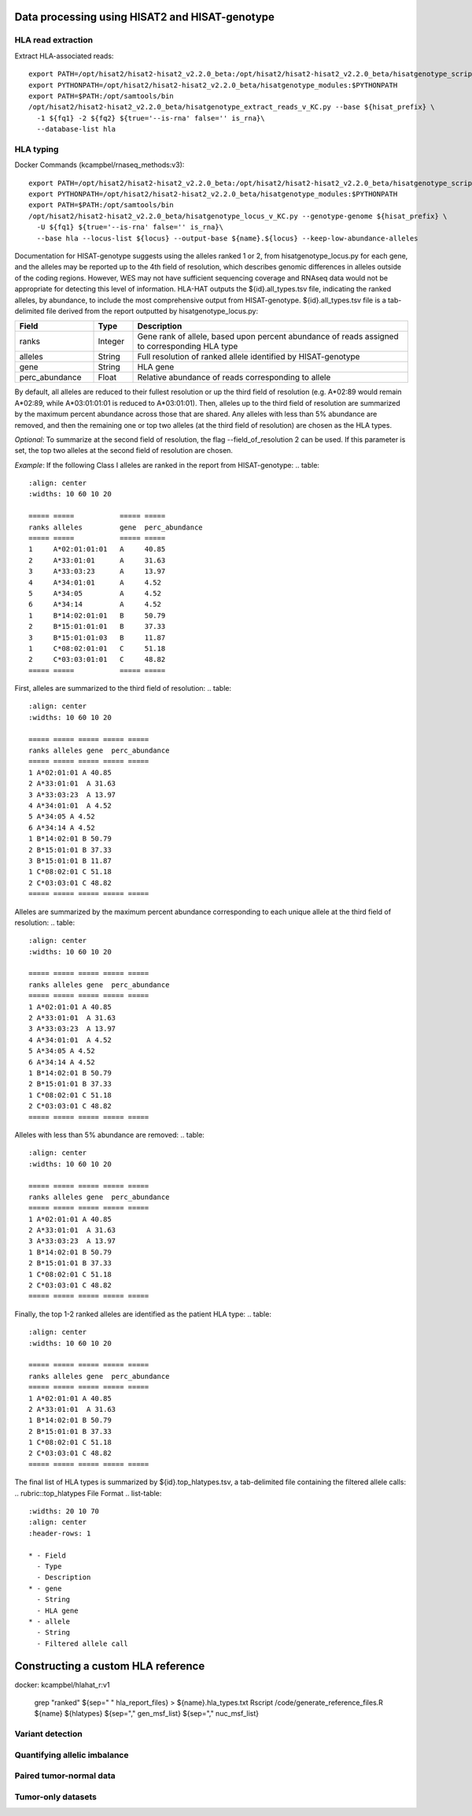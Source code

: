 Data processing using HISAT2 and HISAT-genotype
============

HLA read extraction
--------------
Extract HLA-associated reads::

    export PATH=/opt/hisat2/hisat2-hisat2_v2.2.0_beta:/opt/hisat2/hisat2-hisat2_v2.2.0_beta/hisatgenotype_scripts:$PATH
    export PYTHONPATH=/opt/hisat2/hisat2-hisat2_v2.2.0_beta/hisatgenotype_modules:$PYTHONPATH
    export PATH=$PATH:/opt/samtools/bin
    /opt/hisat2/hisat2-hisat2_v2.2.0_beta/hisatgenotype_extract_reads_v_KC.py --base ${hisat_prefix} \
      -1 ${fq1} -2 ${fq2} ${true='--is-rna' false='' is_rna}\
      --database-list hla


HLA typing
--------------

Docker Commands (kcampbel/rnaseq_methods:v3)::

    export PATH=/opt/hisat2/hisat2-hisat2_v2.2.0_beta:/opt/hisat2/hisat2-hisat2_v2.2.0_beta/hisatgenotype_scripts:$PATH
    export PYTHONPATH=/opt/hisat2/hisat2-hisat2_v2.2.0_beta/hisatgenotype_modules:$PYTHONPATH
    export PATH=$PATH:/opt/samtools/bin
    /opt/hisat2/hisat2-hisat2_v2.2.0_beta/hisatgenotype_locus_v_KC.py --genotype-genome ${hisat_prefix} \
      -U ${fq1} ${true='--is-rna' false='' is_rna}\
      --base hla --locus-list ${locus} --output-base ${name}.${locus} --keep-low-abundance-alleles

Documentation for HISAT-genotype suggests using the alleles ranked 1 or 2, from hisatgenotype_locus.py for each gene, and the alleles may be reported up to the 4th field of resolution, which describes genomic differences in alleles outside of the coding regions. However, WES may not have sufficient sequencing coverage and RNAseq data would not be appropriate for detecting this level of information. HLA-HAT outputs the ${id}.all_types.tsv file, indicating the ranked alleles, by abundance, to include the most comprehensive output from HISAT-genotype.
${id}.all_types.tsv file is a tab-delimited file derived from the report outputted by hisatgenotype_locus.py:

.. list-table::
  :widths: 20 10 70
  :align: center
  :header-rows: 1

  * - Field
    - Type
    - Description
  * - ranks
    - Integer
    - Gene rank of allele, based upon percent abundance of reads assigned to corresponding HLA type
  * - alleles
    - String
    - Full resolution of ranked allele identified by HISAT-genotype
  * - gene
    - String
    - HLA gene
  * - perc_abundance
    - Float
    - Relative abundance of reads corresponding to allele

By default, all alleles are reduced to their fullest resolution or up the third field of resolution (e.g. A*02:89 would remain A*02:89, while A*03:01:01:01 is reduced to A*03:01:01). Then, alleles up to the third field of resolution are summarized by the maximum percent abundance across those that are shared. Any alleles with less than 5% abundance are removed, and then the remaining one or top two alleles (at the third field of resolution) are chosen as the HLA types.

*Optional*: To summarize at the second field of resolution, the flag --field_of_resolution 2 can be used. If this parameter is set, the top two alleles at the second field of resolution are chosen.

*Example*: If the following Class I alleles are ranked in the report from HISAT-genotype:
..  table::
    :align: center
    :widths: 10 60 10 20

    ===== =====           ===== =====
    ranks alleles         gene  perc_abundance
    ===== =====           ===== =====
    1     A*02:01:01:01   A     40.85
    2     A*33:01:01      A     31.63
    3     A*33:03:23      A     13.97
    4     A*34:01:01      A     4.52
    5     A*34:05         A     4.52
    6     A*34:14         A     4.52
    1     B*14:02:01:01   B     50.79
    2     B*15:01:01:01   B     37.33
    3     B*15:01:01:03   B     11.87
    1     C*08:02:01:01   C     51.18
    2     C*03:03:01:01   C     48.82
    ===== =====           ===== =====

First, alleles are summarized to the third field of resolution:
..  table::
    :align: center
    :widths: 10 60 10 20

    ===== ===== ===== ===== =====
    ranks alleles gene  perc_abundance
    ===== ===== ===== ===== =====
    1 A*02:01:01 A 40.85
    2 A*33:01:01  A 31.63
    3 A*33:03:23  A 13.97
    4 A*34:01:01  A 4.52
    5 A*34:05 A 4.52
    6 A*34:14 A 4.52
    1 B*14:02:01 B 50.79
    2 B*15:01:01 B 37.33
    3 B*15:01:01 B 11.87
    1 C*08:02:01 C 51.18
    2 C*03:03:01 C 48.82
    ===== ===== ===== ===== =====

Alleles are summarized by the maximum percent abundance corresponding to each unique allele at the third field of resolution:
..  table::
    :align: center
    :widths: 10 60 10 20

    ===== ===== ===== ===== =====
    ranks alleles gene  perc_abundance
    ===== ===== ===== ===== =====
    1 A*02:01:01 A 40.85
    2 A*33:01:01  A 31.63
    3 A*33:03:23  A 13.97
    4 A*34:01:01  A 4.52
    5 A*34:05 A 4.52
    6 A*34:14 A 4.52
    1 B*14:02:01 B 50.79
    2 B*15:01:01 B 37.33
    1 C*08:02:01 C 51.18
    2 C*03:03:01 C 48.82
    ===== ===== ===== ===== =====

Alleles with less than 5% abundance are removed:
..  table::
    :align: center
    :widths: 10 60 10 20

    ===== ===== ===== ===== =====
    ranks alleles gene  perc_abundance
    ===== ===== ===== ===== =====
    1 A*02:01:01 A 40.85
    2 A*33:01:01  A 31.63
    3 A*33:03:23  A 13.97
    1 B*14:02:01 B 50.79
    2 B*15:01:01 B 37.33
    1 C*08:02:01 C 51.18
    2 C*03:03:01 C 48.82
    ===== ===== ===== ===== =====

Finally, the top 1-2 ranked alleles are identified as the patient HLA type:
..  table::
    :align: center
    :widths: 10 60 10 20

    ===== ===== ===== ===== =====
    ranks alleles gene  perc_abundance
    ===== ===== ===== ===== =====
    1 A*02:01:01 A 40.85
    2 A*33:01:01  A 31.63
    1 B*14:02:01 B 50.79
    2 B*15:01:01 B 37.33
    1 C*08:02:01 C 51.18
    2 C*03:03:01 C 48.82
    ===== ===== ===== ===== =====

The final list of HLA types is summarized by ${id}.top_hlatypes.tsv, a tab-delimited file containing the filtered allele calls:
.. rubric::top_hlatypes File Format
.. list-table::
  :widths: 20 10 70
  :align: center
  :header-rows: 1

  * - Field
    - Type
    - Description
  * - gene
    - String
    - HLA gene
  * - allele
    - String
    - Filtered allele call



Constructing a custom HLA reference
============

docker: kcampbel/hlahat_r:v1

    grep "ranked" ${sep=" " hla_report_files} > ${name}.hla_types.txt
    Rscript /code/generate_reference_files.R ${name} ${hlatypes} ${sep="," gen_msf_list} ${sep="," nuc_msf_list}

Variant detection
--------------


Quantifying allelic imbalance
--------------


Paired tumor-normal data
--------------


Tumor-only datasets
--------------
